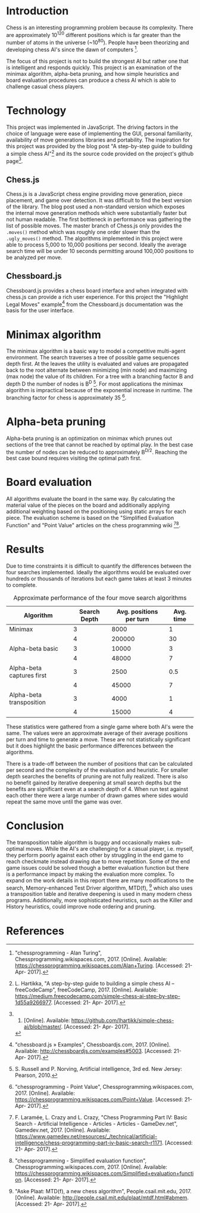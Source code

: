 #+OPTIONS: toc:nil num:nil
#+LATEX_HEADER: \usepackage[margin=1in]{geometry}
#+LATEX_HEADER: \setlength{\parindent}{0pt}
#+LATEX: \title{CSC 490: A basic chess AI}
#+LATEX: \author{Jonah Rankin\\V00808910}
#+LATEX: \maketitle

* Introduction
Chess is an interesting programming problem because its complexity. There are approximately 10^120 different positions which is far greater than the number of atoms in the universe (~10^80). People have been theorizing and developing chess AI's since the dawn of computers [1].

The focus of this project is not to build the strongest AI but rather one that is intelligent and responds quickly. This project is an examination of the minimax algorithm, alpha-beta pruning, and how simple heuristics and board evaluation procedures can produce a chess AI which is able to challenge casual chess players.

* Technology
This project was implemented in JavaScript. The driving factors in the choice of language were ease of implementing the GUI, personal familiarity, availability of move generations libraries and portability. The inspiration for this project was provided by the blog post "A step-by-step guide to building a simple chess AI"[2] and its the source code provided on the project's github page[3]. 

** Chess.js
Chess.js is a JavaScript chess engine providing move generation, piece placement, and game over detection. It was difficult to find the best version of the library. The blog post used a non-standard version which exposes the internal move generation methods which were substantially faster but not human readable. The first bottleneck in performance was gathering the list of possible moves. The master branch of Chess.js only provides the =.moves()= method which was roughly one order slower than the =.ugly_moves()= method. The algorithms implemented in this project were able to process 5,000 to 10,000 positions per second. Ideally the average search time will be under 10 seconds permitting around 100,000 positions to be analyzed per move.

** Chessboard.js
Chessboard.js provides a chess board interface and when integrated with chess.js can provide a rich user experience. For this project the "Highlight Legal Moves" example[4] from the Chessboard.js documentation was the basis for the user interface.

* Minimax algorithm
The minimax algorithm is a basic way to model a competitive multi-agent environment. The search traverses a tree of possible game sequences depth first. At the leaves the utility is evaluated and values are propagated back to the root alternate between minimizing (min node) and maximizing (max node) the value of its children. For a tree with a branching factor B and depth D the number of nodes is B^D [5]. For most applications the minimax algorithm is impractical because of the exponential increase in runtime. The branching factor for chess is approximately 35 [6].

* Alpha-beta pruning
Alpha-beta pruning is an optimization on minimax which prunes out sections of the tree that cannot be reached by optimal play. In the best case the number of nodes can be reduced to approximately B^{D/2}. Reaching the best case bound requires visiting the optimal path first.

* Board evaluation
All algorithms evaluate the board in the same way. By calculating the material value of the pieces on the board and additionally applying additional weighting based on the positioning using static arrays for each piece. The evaluation scheme is based on the "Simplified Evaluation Function" and "Point Value" articles on the chess programming wiki [7][8]. 

* Results
Due to time constraints it is difficult to quantify the differences between the four searches implemented. Ideally the algorithms would be evaluated over hundreds or thousands of iterations but each game takes at least 3 minutes to complete.

#+CAPTION: Approximate performance of the four move search algorithms
| Algorithm                 | Search Depth | Avg. positions per turn | Avg. time |
|---------------------------+--------------+-------------------------+-----------|
| Minimax                   |            3 |                    8000 |         1 |
|                           |            4 |                  200000 |        30 |
| Alpha-beta basic          |            3 |                   10000 |         3 |
|                           |            4 |                   48000 |         7 |
| Alpha-beta captures first |            3 |                    2500 |       0.5 |
|                           |            4 |                   45000 |         7 |
| Alpha-beta transposition  |            3 |                    4000 |         1 |
|                           |            4 |                   15000 |         4 |
These statistics were gathered from a single game where both AI's were the same. The values were an approximate average of their average positions per turn and time to generate a move. These are not statistically significant but it does highlight the basic performance differences between the algorithms.

There is a trade-off between the number of positions that can be calculated per second and the complexity of the evaluation and heuristic. For smaller depth searches the benefits of pruning are not fully realized. There is also no benefit gained by iterative deepening at small search depths but the benefits are significant even at a search depth of 4. When run test against each other there were a large number of drawn games where sides would repeat the same move until the game was over.

* Conclusion
The transposition table algorithm is buggy and occasionally makes sub-optimal moves. While the AI's are challenging for a casual player, i.e. myself, they perform poorly against each other by struggling in the end game to reach checkmate instead drawing due to move repetition. Some of the end game issues could be solved though a better evaluation function but there is a performance impact by making the evaluation more complex. To expand on the work details in this report there are many modifications to the search, Memory-enhanced Test Driver algorithm, MTD(f), [9] which also uses a transposition table and iterative deepening is used in many modern chess programs. Additionally, more sophisticated heuristics, such as the Killer and History heuristics, could improve node ordering and pruning. 

* References
[1]"chessprogramming - Alan Turing", Chessprogramming.wikispaces.com, 2017. [Online]. Available: https://chessprogramming.wikispaces.com/Alan+Turing. [Accessed: 21- Apr- 2017].

[2]L. Hartikka, "A step-by-step guide to building a simple chess AI – freeCodeCamp", freeCodeCamp, 2017. [Online]. Available: https://medium.freecodecamp.com/simple-chess-ai-step-by-step-1d55a9266977. [Accessed: 21- Apr- 2017].

[3]2017. [Online]. Available: https://github.com/lhartikk/simple-chess-ai/blob/master/. [Accessed: 21- Apr- 2017].

[4]"chessboard.js » Examples", Chessboardjs.com, 2017. [Online]. Available: http://chessboardjs.com/examples#5003. [Accessed: 21- Apr- 2017].

[5]S. Russell and P. Norving, Artificial intelligence, 3rd ed. New Jersey: Pearson, 2010.

[6]"chessprogramming - Point Value", Chessprogramming.wikispaces.com, 2017. [Online]. Available: https://chessprogramming.wikispaces.com/Point+Value. [Accessed: 21- Apr- 2017].

[7]F. Laramée, L. Crazy and L. Crazy, "Chess Programming Part IV: Basic Search - Artificial Intelligence - Articles - Articles - GameDev.net", Gamedev.net, 2017. [Online]. Available: https://www.gamedev.net/resources/_/technical/artificial-intelligence/chess-programming-part-iv-basic-search-r1171. [Accessed: 21- Apr- 2017].

[8]"chessprogramming - Simplified evaluation function", Chessprogramming.wikispaces.com, 2017. [Online]. Available: https://chessprogramming.wikispaces.com/Simplified+evaluation+function. [Accessed: 21- Apr- 2017].

[9]"Aske Plaat: MTD(f), a new chess algorithm", People.csail.mit.edu, 2017. [Online]. Available: http://people.csail.mit.edu/plaat/mtdf.html#abmem. [Accessed: 21- Apr- 2017].


